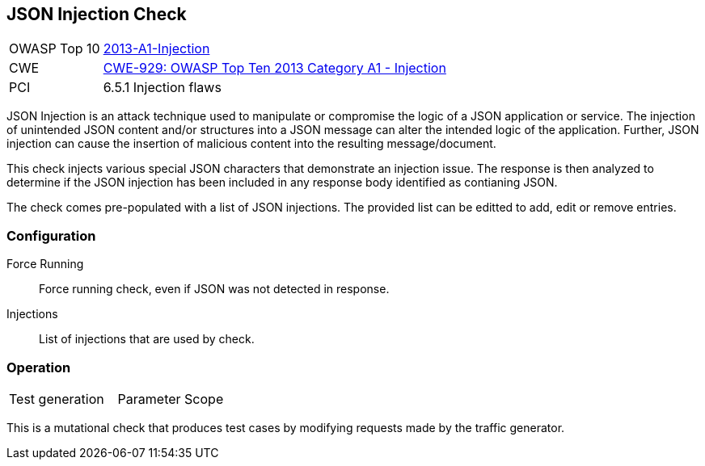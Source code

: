 [[Check_JsonInjection]]
== JSON Injection Check

[cols="1,4"]
|====
| OWASP Top 10 | link:https://www.owasp.org/index.php/Top_10_2013-A1-Injection[2013-A1-Injection]
| CWE | link:https://cwe.mitre.org/data/definitions/929.html[CWE-929: OWASP Top Ten 2013 Category A1 - Injection]
| PCI | 6.5.1 Injection flaws
|====

JSON Injection is an attack technique used to manipulate or compromise the 
logic of a JSON application or service. The injection of unintended JSON content 
and/or structures into a JSON message can alter the intended logic of the 
application. Further, JSON injection can cause the insertion of malicious content 
into the resulting message/document.

This check injects various special JSON characters that demonstrate an injection issue.  
The response is then analyzed to determine if the JSON injection has been included in any
response body identified as contianing JSON.

The check comes pre-populated with a list of JSON injections.
The provided list can be editted to add, edit or remove entries.

=== Configuration

Force Running:: Force running check, even if JSON was not detected in response.
Injections:: List of injections that are used by check.

=== Operation

|====
| Test generation | Parameter Scope
|====

This is a mutational check that produces test cases by modifying requests made by the traffic generator.
